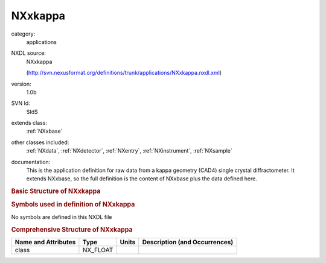 ..  _NXxkappa:

########
NXxkappa
########

.. index::  ! . NXDL applications; NXxkappa

category:
    applications

NXDL source:
    NXxkappa
    
    (http://svn.nexusformat.org/definitions/trunk/applications/NXxkappa.nxdl.xml)

version:
    1.0b

SVN Id:
    $Id$

extends class:
    :ref:`NXxbase`

other classes included:
    :ref:`NXdata`, :ref:`NXdetector`, :ref:`NXentry`, :ref:`NXinstrument`, :ref:`NXsample`

documentation:
    This is the application definition for raw data from a kappa geometry (CAD4) single crystal
    diffractometer. It extends NXxbase, so the full definition is the content of NXxbase plus the
    data defined here.
    


.. rubric:: Basic Structure of **NXxkappa**

.. code-block:: text
    :linenos:
    
    NXxkappa (application definition, version 1.0b)
      (overlays NXentry)
      entry:NXentry
        definition:NX_CHAR
        name:NXdata
          kappa --> /NXentry/NXsample/kappa
          phi --> /NXentry/NXsample/phi
          polar_angle --> /NXentry/NXinstrument/NXdetector/polar_angle
          rotation_angle --> /NXentry/NXsample/rotation_angle
        instrument:NXinstrument
          detector:NXdetector
            polar_angle:NX_FLOAT[np]
        sample:NXsample
          alpha:NX_FLOAT
          kappa:NX_FLOAT[np]
          phi:NX_FLOAT[np]
          rotation_angle:NX_FLOAT[np]
    

.. rubric:: Symbols used in definition of **NXxkappa**

No symbols are defined in this NXDL file





.. rubric:: Comprehensive Structure of **NXxkappa**

+---------------------+----------+-------+-------------------------------+
| Name and Attributes | Type     | Units | Description (and Occurrences) |
+=====================+==========+=======+===============================+
| class               | NX_FLOAT | ..    | ..                            |
+---------------------+----------+-------+-------------------------------+
